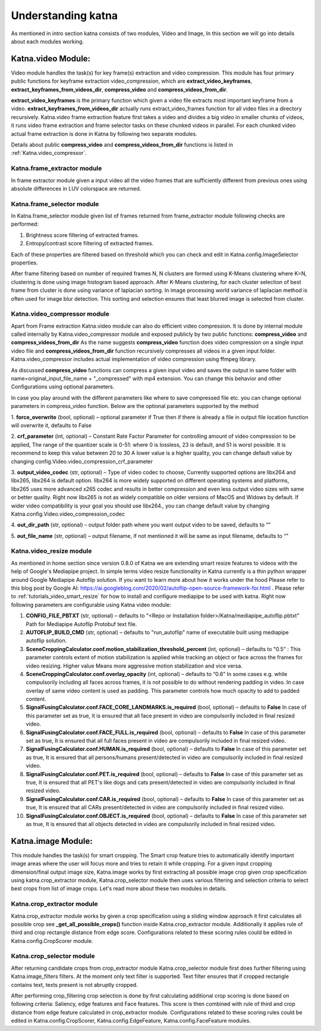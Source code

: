 Understanding katna
======================

As mentioned in intro section katna consists of two modules,
Video and Image, In this section we will go into details about 
each modules working. 

Katna.video Module:
--------------------

Video module handles the task(s) for key frame(s) extraction and video compression.
This module has four primary public functions for keyframe extraction
video_compression, which are **extract_video_keyframes**, **extract_keyframes_from_videos_dir**, **compress_video** and **compress_videos_from_dir**.

**extract_video_keyframes** is the primary function which given a video file
extracts most important keyframe from a video. **extract_keyframes_from_videos_dir**
actually runs extract_video_frames function for all video files in a directory
recursively.
Katna.video frame extraction feature first takes a video and divides a big video in smaller chunks of 
videos, it runs video frame extraction and frame selector tasks on these chunked
videos in parallel. For each chunked video actual frame extraction is done in
Katna by following two separate modules.

Details about public  **compress_video** and **compress_videos_from_dir**
functions is listed in :ref:`Katna.video_compressor`. 

Katna.frame_extractor module
~~~~~~~~~~~~~~~~~~~~~~~~~~~~~~~~~~~~

In frame extractor module given a input video all the video frames that
are sufficiently different from previous ones using absolute differences
in LUV colorspace are returned.

Katna.frame_selector module
~~~~~~~~~~~~~~~~~~~~~~~~~~~~~~~~~~~~

In Katna.frame_selector module given list of frames
returned from frame_extractor module following checks are performed: 

1. Brightness score filtering of extracted frames.
2. Entropy/contrast score filtering of extracted frames.

Each of these properties are filtered based on threshold which you can check
and edit in Katna.config.ImageSelector properties. 

After frame filtering based on number of required frames N, N clusters are 
formed using K-Means clustering where K=N, clustering is done using
image histogram based approach. 
After K-Means clustering, for each cluster selection of best frame from
cluster is done using variance of laplacian sorting. In image processing world 
variance of laplacian method is often used for image blur detection. 
This sorting and selection ensures that least blurred image is selected
from cluster.


.. _Katna.video_compressor:

Katna.video_compressor module
~~~~~~~~~~~~~~~~~~~~~~~~~~~~~~~~~~~~

Apart from Frame extraction Katna.video module can also do efficient video
compression. It is done by internal module called internally by Katna.video_compressor
module and exposed publicly by two public functions: 
**compress_video** and **compress_videos_from_dir**
As the name suggests **compress_video** function does video compression on a
single input video file and **compress_videos_from_dir** function recursively
compresses all videos in a given input folder.
Katna.video_compressor includes actual implementation of video compression using ffmpeg
library.

As discussed  **compress_video** functions
can compress a given input video and saves the output in same folder with
name=original_input_file_name + "_compressed" with mp4 extension. You can change
this behavior and other Configurations using optional parameters. 
 
In case you play around with the different parameters like where to save compressed file etc.
you can change optional parameters in compress_video function.
Below are the optional parameters supported by the method

1. **force_overwrite** (bool, optional) – optional parameter if True then if there \
is already a file in output file location function will overwrite it, defaults to False

2. **crf_parameter** (int, optional) – Constant Rate Factor Parameter for 
controlling amount of video compression to be applied, The range of the quantizer 
scale is 0-51: where 0 is lossless, 23 is default, and 51 is worst possible. 
It is recommend to keep this value between 20 to 30 A lower value is a higher quality, 
you can change default value by changing config.Video.video_compression_crf_parameter

3. **output_video_codec** (str, optional) – Type of video codec to choose, 
Currently supported options are libx264 and libx265, libx264 is default option. 
libx264 is more widely supported on different operating systems and platforms, 
libx265 uses more advanced x265 codec and results in better compression and even 
less output video sizes with same or better quality. Right now libx265 is not as 
widely compatible on older versions of MacOS and Widows by default. 
If wider video compatibility is your goal you should use libx264., 
you can change default value by changing Katna.config.Video.video_compression_codec

4. **out_dir_path** (str, optional) – output folder path where you want output 
video to be saved, defaults to “”

5. **out_file_name** (str, optional) – output filename, if not mentioned it will 
be same as input filename, defaults to “”


.. _Katna.video_resize:

Katna.video_resize module
~~~~~~~~~~~~~~~~~~~~~~~~~~~~~~~~~~~~
As mentioned in home section since version 0.8.0 of Katna we are extending
smart resize features to videos with the help of Google's Mediapipe project.
In simple terms video resize functionality in Katna currently is a thin
python wrapper around Google Mediapipe Autoflip solution. If you want to learn
more about how it works under the hood Please refer to this blog post by 
Google AI: https://ai.googleblog.com/2020/02/autoflip-open-source-framework-for.html .
Please refer to :ref:`tutorials_video_smart_resize`
for how to install and configure mediapipe to be used with katna. 
Right now following parameters are configurable using Katna video module:

#. **CONFIG_FILE_PBTXT**  (str, optional) – 
   defaults to "<Repo or Installation folder>/Katna/mediapipe_autoflip.pbtxt"
   Path for Mediapipe Autoflip Protobuf text file.

#. **AUTOFLIP_BUILD_CMD**  (str, optional) – defaults to "run_autoflip" name of
   executable built using mediapipe autoflip solution.

#. **SceneCroppingCalculator.conf.motion_stabilization_threshold_percent**  (int, optional) – 
   defaults to "0.5" : This parameter controls extent of motion stabilization is applied
   while tracking an object or face across the frames for video resizing. Higher value Means
   more aggressive motion stabilization and vice versa.

#. **SceneCroppingCalculator.conf.overlay_opacity**  (int, optional) – defaults to “0.6”
   In some cases e.g. while compulsorily including all faces across frames, it is not possible to do
   without rendering padding in video. In case overlay of same video content is used as padding.
   This parameter controls how much opacity to add to padded content. 

#. **SignalFusingCalculator.conf.FACE_CORE_LANDMARKS.is_required**  (bool, optional) – defaults to **False**
   In case of this parameter set as true, It is ensured that all face present in video are compulsorily
   included in final resized video.

#. **SignalFusingCalculator.conf.FACE_FULL.is_required**  (bool, optional) – defaults to **False**
   In case of this parameter set as true, It is ensured that all full faces present in video are compulsorily
   included in final resized video.

#. **SignalFusingCalculator.conf.HUMAN.is_required**  (bool, optional) – defaults to **False**
   In case of this parameter set as true, It is ensured that all persons/humans present/detected 
   in video are compulsorily included in final resized video.

#. **SignalFusingCalculator.conf.PET.is_required**  (bool, optional) – defaults to **False**
   In case of this parameter set as true, It is ensured that all PET's like dogs and cats
   present/detected in video are compulsorily included in final resized video.

#. **SignalFusingCalculator.conf.CAR.is_required**  (bool, optional) – defaults to **False**
   In case of this parameter set as true, It is ensured that all CARs present/detected 
   in video are compulsorily included in final resized video.

#. **SignalFusingCalculator.conf.OBJECT.is_required**  (bool, optional) – defaults to **False**
   In case of this parameter set as true, It is ensured that all objects detected 
   in video are compulsorily included in final resized video.


Katna.image Module:
---------------------

This module handles the task(s) for smart cropping.
The Smart crop feature tries to automatically identify important image
areas where the user will focus more and tries to retain it while cropping.
For a given input cropping dimension/final output image size, Katna.image works
by first extracting all possible image crop given crop specification using 
katna.crop_extractor module, Katna.crop_selector module then uses various filtering
and selection criteria to select best crops from list of image crops.
Let's read more about these two modules in details. 

Katna.crop_extractor module
~~~~~~~~~~~~~~~~~~~~~~~~~~~~~~~~~~~~
Katna.crop_extractor module works by given a crop specification using a sliding
window approach it first calculates all possible crop see
**_get_all_possible_crops()** function inside Katna.crop_extractor module.
Additionally it applies rule of third and crop rectangle distance from edge score.
Configurations related to these scoring rules could be edited in
Katna.config.CropScorer module. 


Katna.crop_selector module
~~~~~~~~~~~~~~~~~~~~~~~~~~~~~~~~~~~~
After returning candidate crops from crop_extractor module Katna.crop_selector
module first does further filtering using Katna.image_filters filters.
At the moment only text filter is supported. Text filter ensures that
if cropped rectangle contains text, texts present is not abruptly cropped.

After performing crop_filtering crop selection is done by first calculating 
additional crop scoring is done based on following criteria: Saliency,
edge features and Face features.
This score is then combined with rule of third and crop distance from edge feature
calculated in crop_extractor module.
Configurations related to these scoring rules could be edited in
Katna.config.CropScorer, Katna.config.EdgeFeature, Katna.config.FaceFeature modules.
